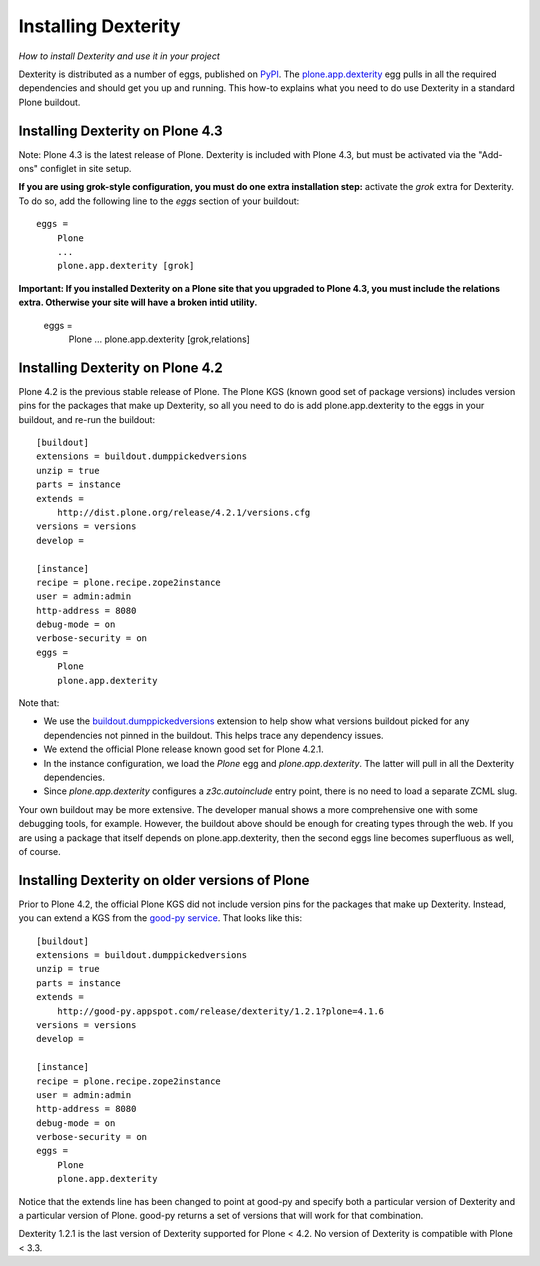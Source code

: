 Installing Dexterity
====================

*How to install Dexterity and use it in your project*

Dexterity is distributed as a number of eggs, published on
`PyPI <http://pypi.python.org>`_. The
`plone.app.dexterity <http://pypi.python.org/pypi/plone.app.dexterity>`_
egg pulls in all the required dependencies and should get you up and
running. This how-to explains what you need to do use Dexterity in a
standard Plone buildout.

Installing Dexterity on Plone 4.3
---------------------------------

Note: Plone 4.3 is the latest release of Plone. Dexterity is included
with Plone 4.3, but must be activated via the "Add-ons" configlet in site setup.

**If you are using grok-style configuration, you must do one extra
installation step:** activate the `grok` extra for Dexterity.
To do so, add the following line to the `eggs` section of your buildout::

    eggs =
        Plone
        ...
        plone.app.dexterity [grok]

**Important: If you installed Dexterity on a Plone site that you
upgraded to Plone 4.3, you must include the relations extra. Otherwise
your site will have a broken intid utility.**

    eggs =
        Plone
        ...
        plone.app.dexterity [grok,relations]


Installing Dexterity on Plone 4.2
---------------------------------

Plone 4.2 is the previous stable release of Plone. The Plone KGS (known
good set of package versions) includes version pins for the packages
that make up Dexterity, so all you need to do is add plone.app.dexterity
to the eggs in your buildout, and re-run the buildout::

    [buildout]
    extensions = buildout.dumppickedversions
    unzip = true
    parts = instance
    extends =
        http://dist.plone.org/release/4.2.1/versions.cfg
    versions = versions
    develop =

    [instance]
    recipe = plone.recipe.zope2instance
    user = admin:admin
    http-address = 8080
    debug-mode = on
    verbose-security = on
    eggs =
        Plone
        plone.app.dexterity

Note that:

-   We use the
    `buildout.dumppickedversions <http://pypi.python.org/pypi/buildout.dumppickedversions>`_
    extension to help show what versions buildout picked for any
    dependencies not pinned in the buildout. This helps trace any
    dependency issues.
-   We extend the official Plone release known good set for Plone 4.2.1.
-   In the instance configuration, we load the *Plone* egg and
    *plone.app.dexterity*. The latter will pull in all the Dexterity
    dependencies.
-   Since *plone.app.dexterity* configures a *z3c.autoinclude* entry
    point, there is no need to load a separate ZCML slug.

Your own buildout may be more extensive. The developer manual shows a
more comprehensive one with some debugging tools, for example. However,
the buildout above should be enough for creating types through the web.
If you are using a package that itself depends on plone.app.dexterity,
then the second eggs line becomes superfluous as well, of course.

Installing Dexterity on older versions of Plone
-----------------------------------------------

Prior to Plone 4.2, the official Plone KGS did not include version pins
for the packages that make up Dexterity. Instead, you can extend a KGS
from the `good-py service <http://good-py.appspot.com>`_. That looks like
this::

    [buildout]
    extensions = buildout.dumppickedversions
    unzip = true
    parts = instance
    extends =
        http://good-py.appspot.com/release/dexterity/1.2.1?plone=4.1.6
    versions = versions
    develop =

    [instance]
    recipe = plone.recipe.zope2instance
    user = admin:admin
    http-address = 8080
    debug-mode = on
    verbose-security = on
    eggs =
        Plone
        plone.app.dexterity

Notice that the extends line has been changed to point at good-py and
specify both a particular version of Dexterity and a particular version
of Plone. good-py returns a set of versions that will work for that
combination.

Dexterity 1.2.1 is the last version of Dexterity supported for Plone <
4.2. No version of Dexterity is compatible with Plone < 3.3.
